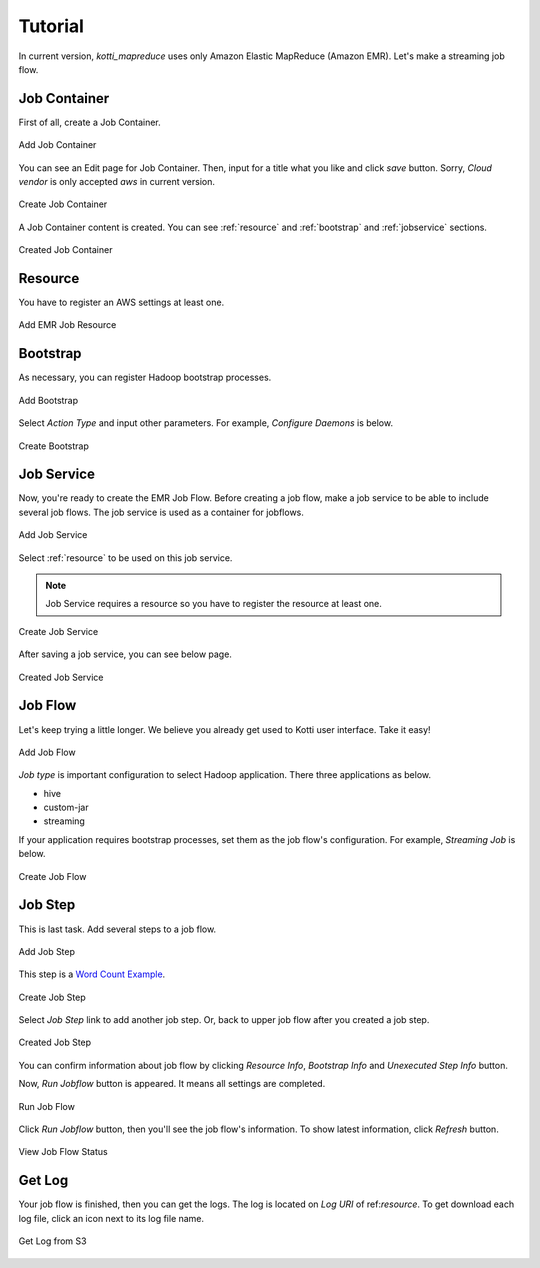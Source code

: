 .. _tutorial:

Tutorial
========

In current version, `kotti_mapreduce` uses only Amazon Elastic MapReduce
(Amazon EMR). Let's make a streaming job flow.

Job Container
-------------

First of all, create a Job Container.

.. figure:: _static/k1.png
    :alt: Add Job Container
    :align: center

    Add Job Container

You can see an Edit page for Job Container. Then, input for a title
what you like and click `save` button. Sorry, `Cloud vendor` is
only accepted `aws` in current version.

.. figure:: _static/k2.png
    :alt: Create Job Container
    :align: center

    Create Job Container

A Job Container content is created. You can see :ref:`resource` and
:ref:`bootstrap` and :ref:`jobservice` sections.

.. figure:: _static/k3.png
    :alt: Created Job Container
    :align: center

    Created Job Container


.. _resource:

Resource
--------

You have to register an AWS settings at least one.

.. figure:: _static/k4.png
    :alt: Add EMR Job Resource
    :align: center

    Add EMR Job Resource


.. _bootstrap:

Bootstrap
---------

As necessary, you can register Hadoop bootstrap processes.

.. figure:: _static/k5.png
    :alt: Add Bootstrap
    :align: center

    Add Bootstrap

Select `Action Type` and input other parameters. For example,
`Configure Daemons` is below.

.. figure:: _static/k6.png
    :alt: Create Bootstrap
    :align: center

    Create Bootstrap


.. _jobservice:

Job Service
-----------

Now, you're ready to create the EMR Job Flow. Before creating a job flow,
make a job service to be able to include several job flows.
The job service is used as a container for jobflows.

.. figure:: _static/k7.png
    :alt: Add Job Service
    :align: center

    Add Job Service

Select :ref:`resource` to be used on this job service.

.. note::

    Job Service requires a resource so you have to register
    the resource at least one.

.. figure:: _static/k8.png
    :alt: Create Job Service
    :align: center

    Create Job Service

After saving a job service, you can see below page.

.. figure:: _static/k9.png
    :alt: Created Job Service
    :align: center

    Created Job Service


.. _jobflow:

Job Flow
--------

Let's keep trying a little longer. We believe you already get used to
Kotti user interface. Take it easy!

.. figure:: _static/k10.png
    :alt: Add Job Flow
    :align: center

    Add Job Flow

`Job type` is important configuration to select Hadoop application.
There three applications as below.

* hive
* custom-jar
* streaming

If your application requires bootstrap processes, set them as the
job flow's configuration. For example, `Streaming Job` is below.

.. figure:: _static/k11.png
    :alt: Create Job Flow
    :align: center

    Create Job Flow

.. _jobstep:

Job Step
--------

This is last task. Add several steps to a job flow.

.. figure:: _static/k12.png
    :alt: Add Job Step
    :align: center

    Add Job Step

This step is a `Word Count Example`_.

.. _Word Count Example: http://aws.amazon.com/articles/2273

.. figure:: _static/k13.png
    :alt: Create Job Step
    :align: center

    Create Job Step

Select `Job Step` link to add another job step. Or, back to upper job flow
after you created a job step.

.. figure:: _static/k14.png
    :alt: Created Job Step
    :align: center

    Created Job Step

You can confirm information about job flow by clicking `Resource Info`,
`Bootstrap Info` and `Unexecuted Step Info` button.

Now, `Run Jobflow` button is appeared. It means all settings are completed.

.. figure:: _static/k15.png
    :alt: Run Job Flow
    :align: center

    Run Job Flow

Click `Run Jobflow` button, then you'll see the job flow's information.
To show latest information, click `Refresh` button.

.. figure:: _static/k16.png
    :alt: View Job Flow Status
    :align: center

    View Job Flow Status

Get Log
-------

Your job flow is finished, then you can get the logs. The log is located
on `Log URI` of ref:`resource`. To get download each log file,
click an icon next to its log file name.

.. figure:: _static/k17.png
    :alt: Get Log from S3
    :align: center

    Get Log from S3
